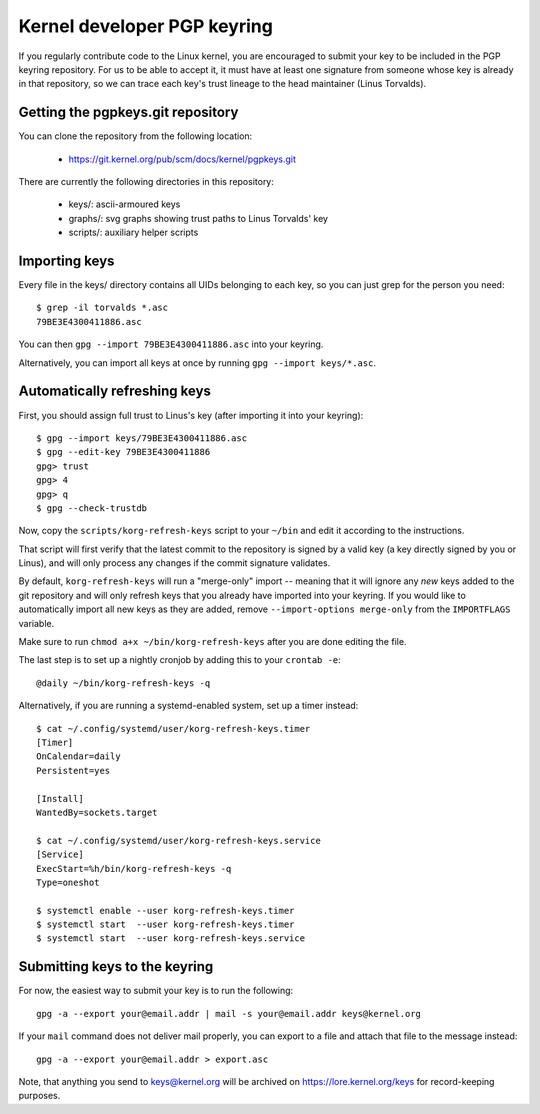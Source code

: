Kernel developer PGP keyring
============================

If you regularly contribute code to the Linux kernel, you are encouraged
to submit your key to be included in the PGP keyring repository. For us
to be able to accept it, it must have at least one signature from
someone whose key is already in that repository, so we can trace each
key's trust lineage to the head maintainer (Linus Torvalds).

Getting the pgpkeys.git repository
----------------------------------

You can clone the repository from the following location:

 - https://git.kernel.org/pub/scm/docs/kernel/pgpkeys.git

There are currently the following directories in this repository:

 - keys/:    ascii-armoured keys
 - graphs/:  svg graphs showing trust paths to Linus Torvalds' key
 - scripts/: auxiliary helper scripts

Importing keys
--------------

Every file in the keys/ directory contains all UIDs belonging to each
key, so you can just grep for the person you need::

    $ grep -il torvalds *.asc
    79BE3E4300411886.asc

You can then ``gpg --import 79BE3E4300411886.asc`` into your keyring.

Alternatively, you can import all keys at once by running ``gpg --import
keys/*.asc``.

Automatically refreshing keys
-----------------------------

First, you should assign full trust to Linus's key (after importing it
into your keyring)::

    $ gpg --import keys/79BE3E4300411886.asc
    $ gpg --edit-key 79BE3E4300411886
    gpg> trust
    gpg> 4
    gpg> q
    $ gpg --check-trustdb

Now, copy the ``scripts/korg-refresh-keys`` script to your ``~/bin`` and
edit it according to the instructions.

That script will first verify that the latest commit to the repository
is signed by a valid key (a key directly signed by you or Linus), and
will only process any changes if the commit signature validates.

By default, ``korg-refresh-keys`` will run a "merge-only" import --
meaning that it will ignore any *new* keys added to the git repository
and will only refresh keys that you already have imported into your
keyring. If you would like to automatically import all new keys as they
are added, remove ``--import-options merge-only`` from the
``IMPORTFLAGS`` variable.

Make sure to run ``chmod a+x ~/bin/korg-refresh-keys`` after you are
done editing the file.

The last step is to set up a nightly cronjob by adding this to your
``crontab -e``::

    @daily ~/bin/korg-refresh-keys -q

Alternatively, if you are running a systemd-enabled system, set up a
timer instead::

    $ cat ~/.config/systemd/user/korg-refresh-keys.timer
    [Timer]
    OnCalendar=daily
    Persistent=yes

    [Install]
    WantedBy=sockets.target

    $ cat ~/.config/systemd/user/korg-refresh-keys.service
    [Service]
    ExecStart=%h/bin/korg-refresh-keys -q
    Type=oneshot

    $ systemctl enable --user korg-refresh-keys.timer
    $ systemctl start  --user korg-refresh-keys.timer
    $ systemctl start  --user korg-refresh-keys.service

Submitting keys to the keyring
------------------------------

For now, the easiest way to submit your key is to run the following::

    gpg -a --export your@email.addr | mail -s your@email.addr keys@kernel.org

If your ``mail`` command does not deliver mail properly, you can export
to a file and attach that file to the message instead::

    gpg -a --export your@email.addr > export.asc

Note, that anything you send to keys@kernel.org will be archived
on https://lore.kernel.org/keys for record-keeping purposes.
